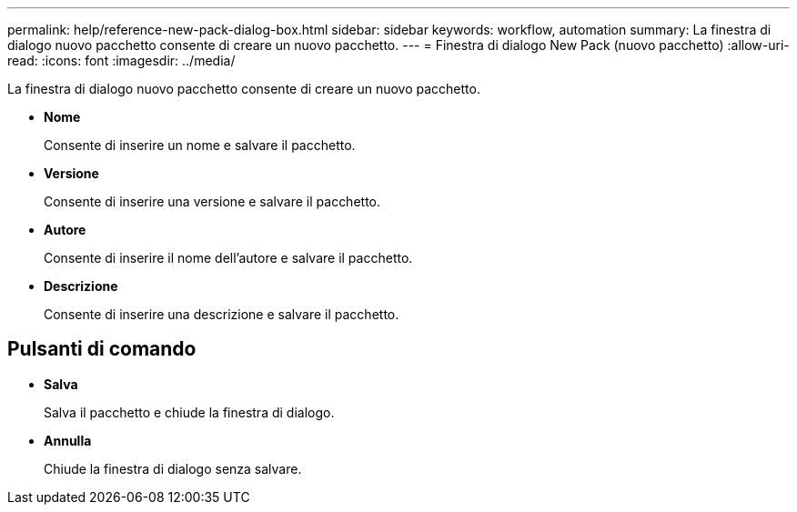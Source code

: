 ---
permalink: help/reference-new-pack-dialog-box.html 
sidebar: sidebar 
keywords: workflow, automation 
summary: La finestra di dialogo nuovo pacchetto consente di creare un nuovo pacchetto. 
---
= Finestra di dialogo New Pack (nuovo pacchetto)
:allow-uri-read: 
:icons: font
:imagesdir: ../media/


[role="lead"]
La finestra di dialogo nuovo pacchetto consente di creare un nuovo pacchetto.

* *Nome*
+
Consente di inserire un nome e salvare il pacchetto.

* *Versione*
+
Consente di inserire una versione e salvare il pacchetto.

* *Autore*
+
Consente di inserire il nome dell'autore e salvare il pacchetto.

* *Descrizione*
+
Consente di inserire una descrizione e salvare il pacchetto.





== Pulsanti di comando

* *Salva*
+
Salva il pacchetto e chiude la finestra di dialogo.

* *Annulla*
+
Chiude la finestra di dialogo senza salvare.


